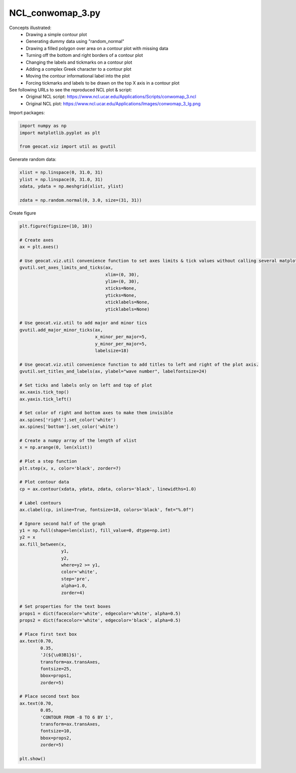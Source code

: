 
.. DO NOT EDIT.
.. THIS FILE WAS AUTOMATICALLY GENERATED BY SPHINX-GALLERY.
.. TO MAKE CHANGES, EDIT THE SOURCE PYTHON FILE:
.. "gallery/Contours/NCL_conwomap_3.py"
.. LINE NUMBERS ARE GIVEN BELOW.

.. only:: html

    .. note::
        :class: sphx-glr-download-link-note

        Click :ref:`here <sphx_glr_download_gallery_Contours_NCL_conwomap_3.py>`
        to download the full example code

.. rst-class:: sphx-glr-example-title

.. _sphx_glr_gallery_Contours_NCL_conwomap_3.py:


NCL_conwomap_3.py
=================
Concepts illustrated:
  - Drawing a simple contour plot
  - Generating dummy data using "random_normal"
  - Drawing a filled polygon over area on a contour plot with missing data
  - Turning off the bottom and right borders of a contour plot
  - Changing the labels and tickmarks on a contour plot
  - Adding a complex Greek character to a contour plot
  - Moving the contour informational label into the plot
  - Forcing tickmarks and labels to be drawn on the top X axis in a contour plot

See following URLs to see the reproduced NCL plot & script:
    - Original NCL script: https://www.ncl.ucar.edu/Applications/Scripts/conwomap_3.ncl
    - Original NCL plot: https://www.ncl.ucar.edu/Applications/Images/conwomap_3_lg.png

.. GENERATED FROM PYTHON SOURCE LINES 20-21

Import packages:

.. GENERATED FROM PYTHON SOURCE LINES 21-26

.. code-block:: default

    import numpy as np
    import matplotlib.pyplot as plt

    from geocat.viz import util as gvutil








.. GENERATED FROM PYTHON SOURCE LINES 27-28

Generate random data:

.. GENERATED FROM PYTHON SOURCE LINES 28-35

.. code-block:: default


    xlist = np.linspace(0, 31.0, 31)
    ylist = np.linspace(0, 31.0, 31)
    xdata, ydata = np.meshgrid(xlist, ylist)

    zdata = np.random.normal(0, 3.0, size=(31, 31))








.. GENERATED FROM PYTHON SOURCE LINES 36-37

Create figure

.. GENERATED FROM PYTHON SOURCE LINES 37-115

.. code-block:: default

    plt.figure(figsize=(10, 10))

    # Create axes
    ax = plt.axes()

    # Use geocat.viz.util convenience function to set axes limits & tick values without calling several matplotlib functions
    gvutil.set_axes_limits_and_ticks(ax,
                                     xlim=(0, 30),
                                     ylim=(0, 30),
                                     xticks=None,
                                     yticks=None,
                                     xticklabels=None,
                                     yticklabels=None)

    # Use geocat.viz.util to add major and minor tics
    gvutil.add_major_minor_ticks(ax,
                                 x_minor_per_major=5,
                                 y_minor_per_major=5,
                                 labelsize=18)

    # Use geocat.viz.util convenience function to add titles to left and right of the plot axis.
    gvutil.set_titles_and_labels(ax, ylabel="wave number", labelfontsize=24)

    # Set ticks and labels only on left and top of plot
    ax.xaxis.tick_top()
    ax.yaxis.tick_left()

    # Set color of right and bottom axes to make them invisible
    ax.spines['right'].set_color('white')
    ax.spines['bottom'].set_color('white')

    # Create a numpy array of the length of xlist
    x = np.arange(0, len(xlist))

    # Plot a step function
    plt.step(x, x, color='black', zorder=7)

    # Plot contour data
    cp = ax.contour(xdata, ydata, zdata, colors='black', linewidths=1.0)

    # Label contours
    ax.clabel(cp, inline=True, fontsize=10, colors='black', fmt="%.0f")

    # Ignore second half of the graph
    y1 = np.full(shape=len(xlist), fill_value=0, dtype=np.int)
    y2 = x
    ax.fill_between(x,
                    y1,
                    y2,
                    where=y2 >= y1,
                    color='white',
                    step='pre',
                    alpha=1.0,
                    zorder=4)

    # Set properties for the text boxes
    props1 = dict(facecolor='white', edgecolor='white', alpha=0.5)
    props2 = dict(facecolor='white', edgecolor='black', alpha=0.5)

    # Place first text box
    ax.text(0.70,
            0.35,
            'J(${\u03B1}$)',
            transform=ax.transAxes,
            fontsize=25,
            bbox=props1,
            zorder=5)

    # Place second text box
    ax.text(0.70,
            0.05,
            'CONTOUR FROM -8 TO 6 BY 1',
            transform=ax.transAxes,
            fontsize=10,
            bbox=props2,
            zorder=5)

    plt.show()



.. image:: /gallery/Contours/images/sphx_glr_NCL_conwomap_3_001.png
    :alt: NCL conwomap 3
    :class: sphx-glr-single-img






.. rst-class:: sphx-glr-timing

   **Total running time of the script:** ( 0 minutes  0.831 seconds)


.. _sphx_glr_download_gallery_Contours_NCL_conwomap_3.py:


.. only :: html

 .. container:: sphx-glr-footer
    :class: sphx-glr-footer-example



  .. container:: sphx-glr-download sphx-glr-download-python

     :download:`Download Python source code: NCL_conwomap_3.py <NCL_conwomap_3.py>`



  .. container:: sphx-glr-download sphx-glr-download-jupyter

     :download:`Download Jupyter notebook: NCL_conwomap_3.ipynb <NCL_conwomap_3.ipynb>`


.. only:: html

 .. rst-class:: sphx-glr-signature

    `Gallery generated by Sphinx-Gallery <https://sphinx-gallery.github.io>`_
